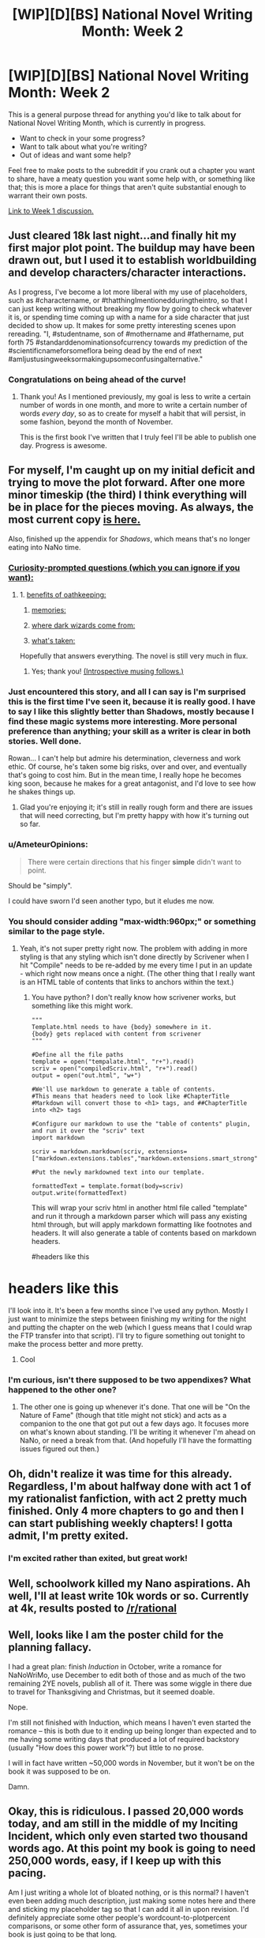 #+TITLE: [WIP][D][BS] National Novel Writing Month: Week 2

* [WIP][D][BS] National Novel Writing Month: Week 2
:PROPERTIES:
:Author: alexanderwales
:Score: 9
:DateUnix: 1446957812.0
:DateShort: 2015-Nov-08
:END:
This is a general purpose thread for anything you'd like to talk about for National Novel Writing Month, which is currently in progress.

- Want to check in your some progress?
- Want to talk about what you're writing?
- Out of ideas and want some help?

Feel free to make posts to the subreddit if you crank out a chapter you want to share, have a meaty question you want some help with, or something like that; this is more a place for things that aren't quite substantial enough to warrant their own posts.

[[https://www.reddit.com/r/rational/comments/3r1yq0/wipdbs_national_novel_writing_month_week_1/][Link to Week 1 discussion.]]


** Just cleared 18k last night...and finally hit my first major plot point. The buildup may have been drawn out, but I used it to establish worldbuilding and develop characters/character interactions.

As I progress, I've become a lot more liberal with my use of placeholders, such as #charactername, or #thatthingImentionedduringtheintro, so that I can just keep writing without breaking my flow by going to check whatever it is, or spending time coming up with a name for a side character that just decided to show up. It makes for some pretty interesting scenes upon rereading. "I, #studentname, son of #mothername and #fathername, put forth 75 #standarddenominationsofcurrency towards my prediction of the #scientificnameforsomeflora being dead by the end of next #amIjustusingweeksormakingupsomeconfusingalternative."
:PROPERTIES:
:Author: brandalizing
:Score: 6
:DateUnix: 1446965782.0
:DateShort: 2015-Nov-08
:END:

*** Congratulations on being ahead of the curve!
:PROPERTIES:
:Author: alexanderwales
:Score: 3
:DateUnix: 1446966605.0
:DateShort: 2015-Nov-08
:END:

**** Thank you! As I mentioned previously, my goal is less to write a certain number of words in one month, and more to write a certain number of words /every day/, so as to create for myself a habit that will persist, in some fashion, beyond the month of November.

This is the first book I've written that I truly feel I'll be able to publish one day. Progress is awesome.
:PROPERTIES:
:Author: brandalizing
:Score: 3
:DateUnix: 1446969356.0
:DateShort: 2015-Nov-08
:END:


** For myself, I'm caught up on my initial deficit and trying to move the plot forward. After one more minor timeskip (the third) I think everything will be in place for the pieces moving. As always, the most current copy [[http://alexanderwales.com/darkWizardNaNo2015.html][is here.]]

Also, finished up the appendix for /Shadows/, which means that's no longer eating into NaNo time.
:PROPERTIES:
:Author: alexanderwales
:Score: 3
:DateUnix: 1446958479.0
:DateShort: 2015-Nov-08
:END:

*** [[#s][Curiosity-prompted questions (which you can ignore if you want):]]
:PROPERTIES:
:Author: MultipartiteMind
:Score: 2
:DateUnix: 1447513402.0
:DateShort: 2015-Nov-14
:END:

**** 1. [[#s][benefits of oathkeeping:]]

2. [[#s][memories:]]

3. [[#s][where dark wizards come from:]]

4. [[#s][what's taken:]]

Hopefully that answers everything. The novel is still very much in flux.
:PROPERTIES:
:Author: alexanderwales
:Score: 1
:DateUnix: 1447525101.0
:DateShort: 2015-Nov-14
:END:

***** Yes; thank you! [[#s][(Introspective musing follows.)]]
:PROPERTIES:
:Author: MultipartiteMind
:Score: 1
:DateUnix: 1447535916.0
:DateShort: 2015-Nov-15
:END:


*** Just encountered this story, and all I can say is I'm surprised this is the first time I've seen it, because it is really good. I have to say I like this slightly better than Shadows, mostly because I find these magic systems more interesting. More personal preference than anything; your skill as a writer is clear in both stories. Well done.

Rowan... I can't help but admire his determination, cleverness and work ethic. Of course, he's taken some big risks, over and over, and eventually that's going to cost him. But in the mean time, I really hope he becomes king soon, because he makes for a great antagonist, and I'd love to see how he shakes things up.
:PROPERTIES:
:Author: desertfudge
:Score: 2
:DateUnix: 1447567417.0
:DateShort: 2015-Nov-15
:END:

**** Glad you're enjoying it; it's still in really rough form and there are issues that will need correcting, but I'm pretty happy with how it's turning out so far.
:PROPERTIES:
:Author: alexanderwales
:Score: 2
:DateUnix: 1447625000.0
:DateShort: 2015-Nov-16
:END:


*** u/AmeteurOpinions:
#+begin_quote
  There were certain directions that his finger *simple* didn't want to point.
#+end_quote

Should be "simply".

I could have sworn I'd seen another typo, but it eludes me now.
:PROPERTIES:
:Author: AmeteurOpinions
:Score: 1
:DateUnix: 1447098378.0
:DateShort: 2015-Nov-09
:END:


*** You should consider adding "max-width:960px;" or something similar to the page style.
:PROPERTIES:
:Author: traverseda
:Score: 1
:DateUnix: 1447166740.0
:DateShort: 2015-Nov-10
:END:

**** Yeah, it's not super pretty right now. The problem with adding in more styling is that any styling which isn't done directly by Scrivener when I hit "Compile" needs to be re-added by me every time I put in an update - which right now means once a night. (The other thing that I really want is an HTML table of contents that links to anchors within the text.)
:PROPERTIES:
:Author: alexanderwales
:Score: 1
:DateUnix: 1447168190.0
:DateShort: 2015-Nov-10
:END:

***** You have python? I don't really know how scrivener works, but something like this might work.

#+begin_example
  """
  Template.html needs to have {body} somewhere in it. 
  {body} gets replaced with content from scrivener
  """

  #Define all the file paths
  template = open("tempalate.html", "r+").read()
  scriv = open("compiledScriv.html", "r+").read()
  output = open("out.html", "w+")

  #We'll use markdown to generate a table of contents.
  #This means that headers need to look like #ChapterTitle
  #Markdown will convert those to <h1> tags, and ##ChapterTitle into <h2> tags

  #Configure our markdown to use the "table of contents" plugin, and run it over the "scriv" text
  import markdown

  scriv = markdown.markdown(scriv, extensions=["markdown.extensions.tables","markdown.extensions.smart_strong","https://pythonhosted.org/Markdown/extensions/toc.html","markdown.extensions.footnotes"]

  #Put the newly markdowned text into our template.

  formattedText = template.format(body=scriv)
  output.write(formattedText)
#+end_example

This will wrap your scriv html in another html file called "template" and run it through a markdown parser which will pass any existing html through, but will apply markdown formatting like footnotes and headers. It will also generate a table of contents based on markdown headers.

#headers like this

* headers like this
  :PROPERTIES:
  :CUSTOM_ID: headers-like-this
  :END:
:PROPERTIES:
:Author: traverseda
:Score: 2
:DateUnix: 1447169322.0
:DateShort: 2015-Nov-10
:END:

****** I'll look into it. It's been a few months since I've used any python. Mostly I just want to minimize the steps between finishing my writing for the night and putting the chapter on the web (which I guess means that I could wrap the FTP transfer into that script). I'll try to figure something out tonight to make the process better and more pretty.
:PROPERTIES:
:Author: alexanderwales
:Score: 2
:DateUnix: 1447172056.0
:DateShort: 2015-Nov-10
:END:

******* Cool
:PROPERTIES:
:Author: traverseda
:Score: 1
:DateUnix: 1447172606.0
:DateShort: 2015-Nov-10
:END:


*** I'm curious, isn't there supposed to be two appendixes? What happened to the other one?
:PROPERTIES:
:Author: xamueljones
:Score: 1
:DateUnix: 1447294394.0
:DateShort: 2015-Nov-12
:END:

**** The other one is going up whenever it's done. That one will be "On the Nature of Fame" (though that title might not stick) and acts as a companion to the one that got put out a few days ago. It focuses more on what's known about standing. I'll be writing it whenever I'm ahead on NaNo, or need a break from that. (And hopefully I'll have the formatting issues figured out then.)
:PROPERTIES:
:Author: alexanderwales
:Score: 1
:DateUnix: 1447294945.0
:DateShort: 2015-Nov-12
:END:


** Oh, didn't realize it was time for this already. Regardless, I'm about halfway done with act 1 of my rationalist fanfiction, with act 2 pretty much finished. Only 4 more chapters to go and then I can start publishing weekly chapters! I gotta admit, I'm pretty exited.
:PROPERTIES:
:Author: Sophronius
:Score: 3
:DateUnix: 1447021625.0
:DateShort: 2015-Nov-09
:END:

*** I'm excited rather than exited, but great work!
:PROPERTIES:
:Author: PeridexisErrant
:Score: 2
:DateUnix: 1447224163.0
:DateShort: 2015-Nov-11
:END:


** Well, schoolwork killed my Nano aspirations. Ah well, I'll at least write 10k words or so. Currently at 4k, results posted to [[/r/rational]]
:PROPERTIES:
:Author: avret
:Score: 3
:DateUnix: 1447096383.0
:DateShort: 2015-Nov-09
:END:


** Well, looks like I am the poster child for the planning fallacy.

I had a great plan: finish /Induction/ in October, write a romance for NaNoWriMo, use December to edit both of those and as much of the two remaining 2YE novels, publish all of it. There was some wiggle in there due to travel for Thanksgiving and Christmas, but it seemed doable.

Nope.

I'm still not finished with Induction, which means I haven't even started the romance -- this is both due to it ending up being longer than expected and to me having some writing days that produced a lot of required backstory (usually "How does this power work"?) but little to no prose.

I will in fact have written ~50,000 words in November, but it won't be on the book it was supposed to be on.

Damn.
:PROPERTIES:
:Author: eaglejarl
:Score: 3
:DateUnix: 1447465392.0
:DateShort: 2015-Nov-14
:END:


** Okay, this is ridiculous. I passed 20,000 words today, and am still in the middle of my Inciting Incident, which only even started two thousand words ago. At this point my book is going to need 250,000 words, easy, if I keep up with this pacing.

Am I just writing a whole lot of bloated nothing, or is this normal? I haven't even been adding much description, just making some notes here and there and sticking my placeholder tag so that I can add it all in upon revision. I'd definitely appreciate some other people's wordcount-to-plotpercent comparisons, or some other form of assurance that, yes, sometimes your book is just going to be that long.
:PROPERTIES:
:Author: brandalizing
:Score: 2
:DateUnix: 1447014806.0
:DateShort: 2015-Nov-09
:END:

*** The advice I've always followed is to start as close to the inciting event as possible. You want to launch into "the plot" as quickly as possible, because that (more than characterization and worldbuilding) is what's going to keep attention. One of the primary things I do when editing something that I've been freewriting is look for bits at the start to lop off.

I would guess that you /do/ have some bloat, since bloat is one of those things that editing is meant to remove and you haven't done much if any editing at this point.

As to the question of plot to wordcount ratio ... that's a little harder to answer, and I'm not sure it's a good metric because I've always been of the belief that it doesn't matter how much plot you cover so long as it's gripping (and plot progression is only one element of what makes a thing gripping). But I can look at what I have and give you that answer:

- Prologue (main characters are babies) covers about 6K words
- Early childhood (main characters are five years old) covers 20K words
- Middle childhood (main characters are ten years old) covers 12K words, though this needs to either be expanded or cut entirely
- Setup to the Main Plot covers another 20K words

I'm not sure that this answers your question though. The weird thing is, plot is fractal. You can take something like:

#+begin_quote
  Two dark wizards kidnap the princess
#+end_quote

And then expand that plot point out into a dozen others. That could be the plot of an entire novel, if you wanted it to be. You could easily spend tens of thousands of words on just /preparation/ for the kidnapping, scouting out the location and getting supplies, recruiting people, etc.
:PROPERTIES:
:Author: alexanderwales
:Score: 2
:DateUnix: 1447017975.0
:DateShort: 2015-Nov-09
:END:

**** Yeah, my first 18,000 is preparation - and character interactions ("Meet the Cast!"). Preparation for the inciting incident, that is. I wanted to have a lot of buildup to show how important the event is to the main character, and to have it be meaningful to the reader as well when it goes wrong. May have stretched that out a bit too much, but it really sets the stage for the entire rest of the story...

The world I have is going to be very unfamiliar to people, in terms of...well, everything. Odd geography/meteorology, the different races, flora/fauna, skewed levels of scientific knowledge. I kind of wanted to ease the reader in while at the same time using that intro period for the main character to do his prep, and get that buildup in tension. I'll probably end up slimming down this part a lot during editing.

I'm planning on ramping up the plot-per-word value after this inciting incident has finished, but there's just /so much/ that needs to occur for the main character to be where he needs to be at the resolution. I originally had this novel planned out as a trilogy, but each of the three were too bare plot-wise to really stand on their own, so I turned the trilogy into a three-act plot for one book.

Well. We'll see where I am another 20,000 down the line. Thanks for your advice! (As always!)
:PROPERTIES:
:Author: brandalizing
:Score: 1
:DateUnix: 1447019950.0
:DateShort: 2015-Nov-09
:END:

***** I wouldn't fret. Personally I couldn't stand not having an explosion in chapter one, but if you have non-plot hooks like an inventive setting and such you'll be just fine (something something sculpting marble).
:PROPERTIES:
:Author: AmeteurOpinions
:Score: 1
:DateUnix: 1447037859.0
:DateShort: 2015-Nov-09
:END:

****** I think the fact that I've been working with the worldbuilding aspects for so long before I started writing sort of numbed me to the oddness, such that I don't feel like there's much going on in the beginning. From a new reader's perspective, it's probably pretty busy. And yes, there actually is a lot of marble, but it's sculpting /his mind/. Cue scary music.
:PROPERTIES:
:Author: brandalizing
:Score: 2
:DateUnix: 1447052090.0
:DateShort: 2015-Nov-09
:END:

******* The only rule is whether or not it keeps the reader's interest. If it does, every sin is forgivable. Just write what you want to write and show it to some strangers (us being a good option) -- do it early, as soon as you can. If we're bored, cut. If we're going "MORE!", then keep doing what you're doing.

Take a look at Robert Jordan's Wheel of Time series. It's been a long time since I read it, but I don't remember anything particularly plot-critical in the first half book. (Which means about 300 pages, the size of a normal book.) Despite that, it was really engaging and swept me right along -- well, except for the first 50 pages, which were mind-shatteringly boring. After that, though, all very engaging.
:PROPERTIES:
:Author: eaglejarl
:Score: 2
:DateUnix: 1447465902.0
:DateShort: 2015-Nov-14
:END:


** I basically need a double word count day today in order to catch up. This November is turning out to be a really crappy time for NaNo for me for two reasons; I'm working with two different clients that have very tight deadlines and both want to monopolize my time, and I took on an obligation to host a large D&D game in mid-November, which means that I need to finish writing dialogue and descriptions for that (it's Hogwarts themed and should be fun). On top of that, I have two lingering obligations for /Shadows/ that I'm going to have to put off, mostly because the thought of hitting deadlines at work and going home to hit more deadlines is enough to drive me nuts.

Those are my excuses for why I'm 1.5K words behind right now. NaNo isn't really about making excuses. I think I can catch up and get a comfortable lead this weekend, if things go well.
:PROPERTIES:
:Author: alexanderwales
:Score: 2
:DateUnix: 1447352774.0
:DateShort: 2015-Nov-12
:END:


** Assuming I wrote two thousand words a day. It would be 16K words.

I actually did and went beyond, but I don't keep count. Some, I do 3K words in one day for just one story.

I am keeping a nBSG and a stargate story going.
:PROPERTIES:
:Author: hackerkiba
:Score: 1
:DateUnix: 1446967067.0
:DateShort: 2015-Nov-08
:END:
